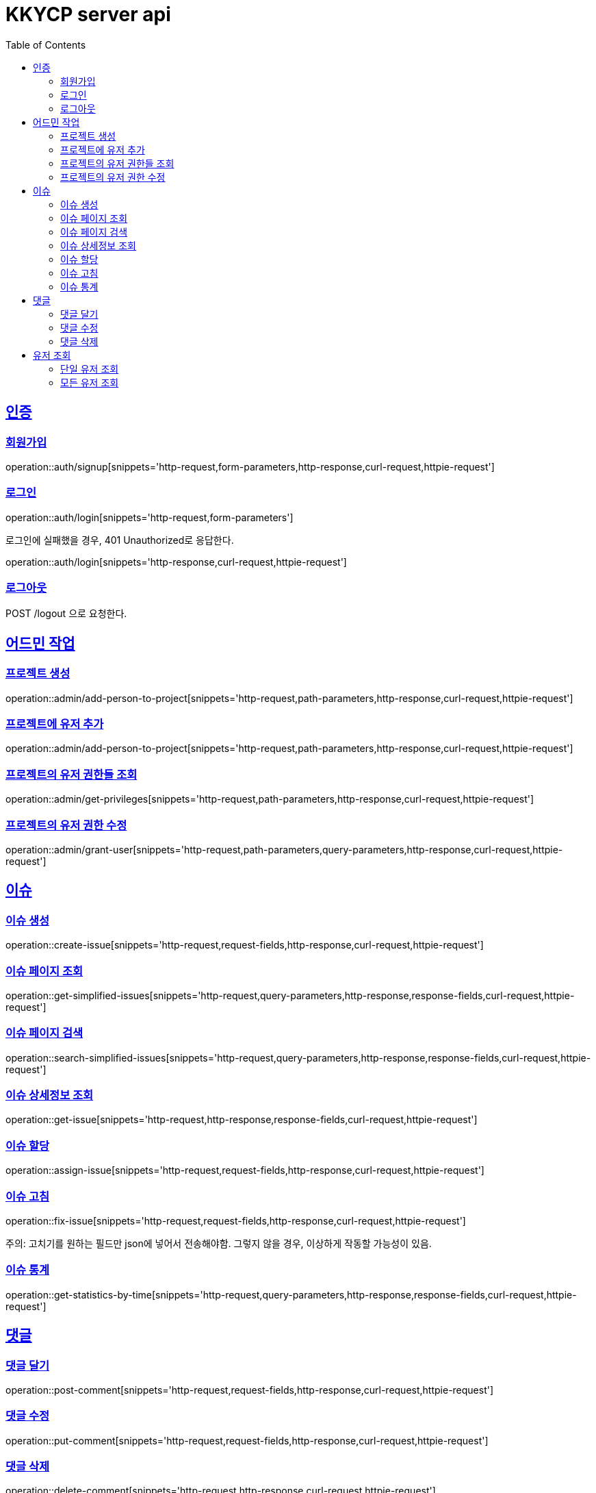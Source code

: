 = KKYCP server api
:doctype: book
:source-highlighter: highlightjs
:toc: left
:toclevels: 2
:sectlinks:

== 인증
=== 회원가입

operation::auth/signup[snippets='http-request,form-parameters,http-response,curl-request,httpie-request']

=== 로그인

operation::auth/login[snippets='http-request,form-parameters']

로그인에 실패했을 경우, 401 Unauthorized로 응답한다.

operation::auth/login[snippets='http-response,curl-request,httpie-request']

=== 로그아웃

POST /logout 으로 요청한다.

== 어드민 작업

=== 프로젝트 생성

operation::admin/add-person-to-project[snippets='http-request,path-parameters,http-response,curl-request,httpie-request']

=== 프로젝트에 유저 추가

operation::admin/add-person-to-project[snippets='http-request,path-parameters,http-response,curl-request,httpie-request']

=== 프로젝트의 유저 권한들 조회

operation::admin/get-privileges[snippets='http-request,path-parameters,http-response,curl-request,httpie-request']

=== 프로젝트의 유저 권한 수정

operation::admin/grant-user[snippets='http-request,path-parameters,query-parameters,http-response,curl-request,httpie-request']

== 이슈

=== 이슈 생성

operation::create-issue[snippets='http-request,request-fields,http-response,curl-request,httpie-request']

=== 이슈 페이지 조회

operation::get-simplified-issues[snippets='http-request,query-parameters,http-response,response-fields,curl-request,httpie-request']

=== 이슈 페이지 검색

operation::search-simplified-issues[snippets='http-request,query-parameters,http-response,response-fields,curl-request,httpie-request']

=== 이슈 상세정보 조회

operation::get-issue[snippets='http-request,http-response,response-fields,curl-request,httpie-request']

=== 이슈 할당

operation::assign-issue[snippets='http-request,request-fields,http-response,curl-request,httpie-request']

=== 이슈 고침

operation::fix-issue[snippets='http-request,request-fields,http-response,curl-request,httpie-request']

주의: 고치기를 원하는 필드만 json에 넣어서 전송해야함. 그렇지 않을 경우, 이상하게 작동할 가능성이 있음.

=== 이슈 통계

operation::get-statistics-by-time[snippets='http-request,query-parameters,http-response,response-fields,curl-request,httpie-request']

== 댓글

=== 댓글 달기

operation::post-comment[snippets='http-request,request-fields,http-response,curl-request,httpie-request']

=== 댓글 수정

operation::put-comment[snippets='http-request,request-fields,http-response,curl-request,httpie-request']

=== 댓글 삭제

operation::delete-comment[snippets='http-request,http-response,curl-request,httpie-request']

== 유저 조회

=== 단일 유저 조회

operation::get-users-of-project-with-username[snippets='http-request,query-parameters,http-response,response-fields,curl-request,httpie-request']

=== 모든 유저 조회

operation::get-users-of-project-without-username[snippets='http-request,http-response,response-fields,curl-request,httpie-request']

